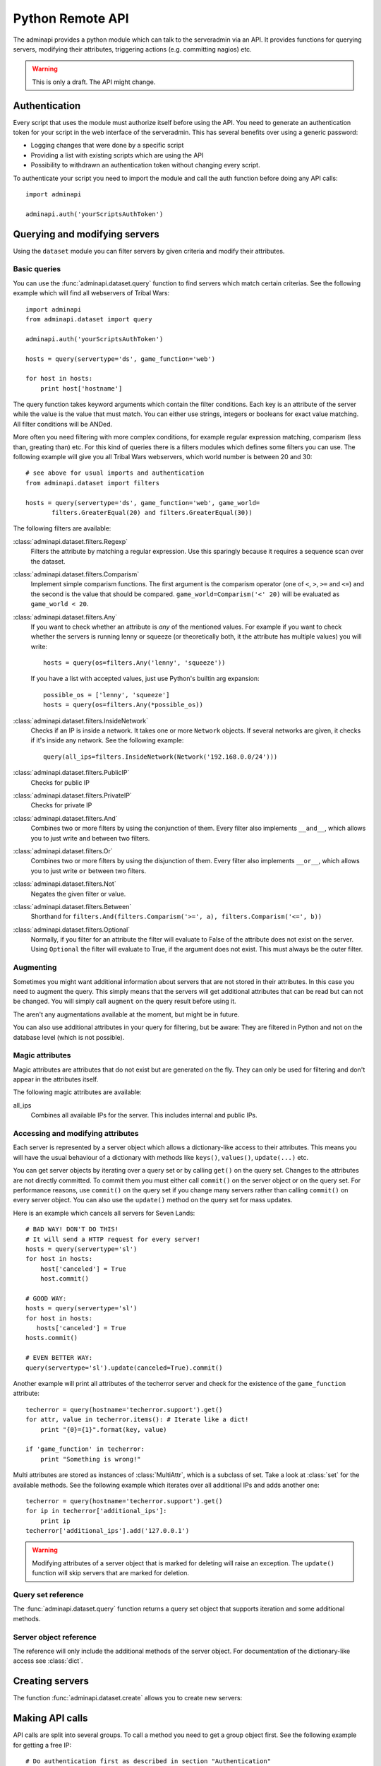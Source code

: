 Python Remote API
=================

The adminapi provides a python module which can talk to the serveradmin via an
API. It provides functions for querying servers, modifying their attributes,
triggering actions (e.g. committing nagios) etc.

.. warning::
   This is only a draft. The API might change.

Authentication
--------------

Every script that uses the module must authorize itself before using the API.
You need to generate an authentication token for your script in the web
interface of the serveradmin. This has several benefits over using a generic
password:

* Logging changes that were done by a specific script
* Providing a list with existing scripts which are using the API
* Possibility to withdrawn an authentication token without changing every script.

To authenticate your script you need to import the module and call the auth
function before doing any API calls::
   
   import adminapi

   adminapi.auth('yourScriptsAuthToken')

Querying and modifying servers
------------------------------

Using the ``dataset`` module you can filter servers by given criteria and
modify their attributes.

Basic queries
^^^^^^^^^^^^^

You can use the :func:`adminapi.dataset.query` function to find servers which
match certain criterias. See the following example which will find all
webservers of Tribal Wars::
   
   import adminapi
   from adminapi.dataset import query
   
   adminapi.auth('yourScriptsAuthToken')

   hosts = query(servertype='ds', game_function='web')

   for host in hosts:
       print host['hostname']
   
The query function takes keyword arguments which contain the filter conditions.
Each key is an attribute of the server while the value is the value that must
match. You can either use strings, integers or booleans for exact value matching.
All filter conditions will be ANDed.

More often you need filtering with more complex conditions, for example regular
expression matching, comparism (less than, greating than) etc. For this kind
of queries there is a filters modules which defines some filters you can use.
The following example will give you all Tribal Wars webservers, which world
number is between 20 and 30::
   
   # see above for usual imports and authentication
   from adminapi.dataset import filters

   hosts = query(servertype='ds', game_function='web', game_world=
          filters.GreaterEqual(20) and filters.GreaterEqual(30))

The following filters are available:

:class:`adminapi.dataset.filters.Regexp`
   Filters the attribute by matching a regular expression. Use this sparingly
   because it requires a sequence scan over the dataset.

:class:`adminapi.dataset.filters.Comparism`
   Implement simple comparism functions. The first argument is the comparism
   operator (one of ``<``, ``>``, ``>=`` and ``<=``) and the second is the
   value that should be compared. ``game_world=Comparism('<' 20)`` will be
   evaluated as ``game_world < 20``.

:class:`adminapi.dataset.filters.Any`
   If you want to check whether an attribute is *any* of the mentioned
   values. For example if you want to check whether the servers is running
   lenny or squeeze (or theoretically both, it the attribute has multiple
   values) you will write::
      
      hosts = query(os=filters.Any('lenny', 'squeeze'))

   If you have a list with accepted values, just use Python's builtin arg
   expansion::
      
      possible_os = ['lenny', 'squeeze']
      hosts = query(os=filters.Any(*possible_os))
      
:class:`adminapi.dataset.filters.InsideNetwork`
   Checks if an IP is inside a network. It takes one or more ``Network``
   objects. If several networks are given, it checks if it's inside any
   network. See the following example::
      
      query(all_ips=filters.InsideNetwork(Network('192.168.0.0/24')))

:class:`adminapi.dataset.filters.PublicIP`
   Checks for public IP

:class:`adminapi.dataset.filters.PrivateIP`
   Checks for private IP

:class:`adminapi.dataset.filters.And`
   Combines two or more filters by using the conjunction of them. Every filter
   also implements ``__and__``, which allows you to just write ``and`` between
   two filters.

:class:`adminapi.dataset.filters.Or`
   Combines two or more filters by using the disjunction of them. Every filter
   also implements ``__or__``, which allows you to just write ``or`` between
   two filters.

:class:`adminapi.dataset.filters.Not`
   Negates the given filter or value.

:class:`adminapi.dataset.filters.Between`
   Shorthand for ``filters.And(filters.Comparism('>=', a), filters.Comparism('<=', b))``

:class:`adminapi.dataset.filters.Optional`
   Normally, if you filter for an attribute the filter will evaluate to False
   of the attribute does not exist on the server. Using ``Optional`` the
   filter will evaluate to True, if the argument does not exist. This must
   always be the outer filter.

.. _python-api-augmenting:

Augmenting
^^^^^^^^^^

Sometimes you might want additional information about servers that are not
stored in their attributes. In this case you need to augment the query. This
simply means that the servers will get additional attributes that can be
read but can not be changed. You will simply call ``augment`` on the query
result before using it.

The aren't any augmentations available at the moment, but might be in future.

You can also use additional attributes in your query for filtering, but be
aware: They are filtered in Python and not on the database level (which is not
possible).


Magic attributes
^^^^^^^^^^^^^^^^

Magic attributes are attributes that do not exist but are generated on the
fly. They can only be used for filtering and don't appear in the attributes
itself.

The following magic attributes are available:

all_ips
   Combines all available IPs for the server. This includes internal and
   public IPs.


Accessing and modifying attributes
^^^^^^^^^^^^^^^^^^^^^^^^^^^^^^^^^^

Each server is represented by a server object which allows a dictionary-like
access to their attributes. This means you will have the usual behaviour of
a dictionary with methods like ``keys()``, ``values()``, ``update(...)`` etc.

You can get server objects by iterating over a query set or by calling
``get()`` on the query set. Changes to the attributes are not directly
committed. To commit them you must either call ``commit()`` on the server
object or on the query set. For performance reasons, use ``commit()`` on the
query set if you change many servers rather than calling ``commit()`` on every
server object. You can also use the ``update()`` method on the query set for
mass updates.

Here is an example which cancels all servers for Seven Lands::
   
   # BAD WAY! DON'T DO THIS!
   # It will send a HTTP request for every server!
   hosts = query(servertype='sl')
   for host in hosts:
       host['canceled'] = True
       host.commit()

   # GOOD WAY:
   hosts = query(servertype='sl')
   for host in hosts:
      hosts['canceled'] = True
   hosts.commit()

   # EVEN BETTER WAY:
   query(servertype='sl').update(canceled=True).commit()

Another example will print all attributes of the techerror server and check
for the existence of the ``game_function`` attribute::
   
   techerror = query(hostname='techerror.support').get()
   for attr, value in techerror.items(): # Iterate like a dict!
       print "{0}={1}".format(key, value)

   if 'game_function' in techerror:
       print "Something is wrong!" 

Multi attributes are stored as instances of :class:`MultiAttr`, which is a
subclass of set. Take a look at :class:`set` for the available methods. See the
following example which iterates over all additional IPs and adds another one::
   
   techerror = query(hostname='techerror.support').get()
   for ip in techerror['additional_ips']:
       print ip
   techerror['additional_ips'].add('127.0.0.1')

.. warning::
   Modifying attributes of a server object that is marked for deleting will
   raise an exception. The ``update()`` function will skip servers that
   are marked for deletion.

Query set reference
^^^^^^^^^^^^^^^^^^^

The :func:`adminapi.dataset.query` function returns a query set object that
supports iteration and some additional methods.

.. class:: QuerySet
   
   .. method:: QuerySet.__iter__()
      
      Return an iterator that can be used to iterate over the query set. The
      result itself is cached, iterating several times will not hit the
      database again. You usually don't call this function directly but use
      the class' object in a for-loop.

   .. method:: QuerySet.__len__()
      
      Return the number of servers that where returned. This will fetch all
      results, use ``count()`` if you just want the number but not any
      results.

   .. method:: augment(*augmentations)
      
      This will augment the query set by additional attributes. See
      :ref:`python-api-augmenting`

   .. method:: restrict(*attrs)
      
      Use this method to only load a restricted set of attributes. This can be
      done for performance reasons. Note: You need to fetch the attributes
      you want to change e.g. add them to the arguments of this methods.
      See the following example, which will only fetch hostname and internal
      ip for all servers::
         
         hosts = query().restrict('hostname', 'internal_ip')

   .. method:: count()

      Return the number of servers that are matched by the query. Does not
      fetch the results.

   .. method:: get()
      
      Return the first server in the query set but only if there is just one
      server in the query set. Otherwise you will get an exception.
      #FIXME: Decide kind of exception
   
   .. method:: is_dirty()
      
      Return True, if the query set contains a server object which has
      uncomitted changes, False otherwise.

   .. method:: commit(skip_validation=False, force_changes=False)
      
      Commit the changes that were done by modifying the attributes of
      servers in the query set. Please note: This will only affect
      servers that were accessed through this query set!

      If ``skip_validation`` is ``True`` it will neither validate regular
      expressions nor whether the attribute is required.

      If ``force_changes`` is ``True`` it will overrride any changes
      which were done in the meantime.
   
   .. method:: rollback()
      
      Rollback all changes on all servers in the query set. If the server is
      marked for deletion, this will be undone too.

   .. method:: delete()
      
      Marks all server in the query set for deletion. You need to commit
      to execute the deletion.

      .. warning::
         This is a weapon of mass destruction. Test your script carefully
         before using this method!

   .. method:: update(**attrs)
      
      Mass update for all servers in the query set using keyword args.
      Example: You want to cancel all Seven Land servers::
         
         query(servertype='sl').update(canceled=True)

      This method will skip servers that are marked for deletion.

      You still have to commit this change.

   .. method:: print_list(attr='hostname', file=sys.stdout)
      
      Print a list with all servers in the query set. This will look like::

      * en1db.gp
      * en2db.gp
      * en3db.gp

   .. method:: print_table(*attrs, file=sys.stdout)
   
      Print a table with given attributes, for example::
      
         query(servertype='ds').print_table('hostname', 'game_function')

      will print the following table::
         
         +-----------+---------------+
         | hostname  | game_function |
         +-----------+---------------+
         | ae0db1.ds | db1           |
         | ae0l1.ds  | web           |
         | ae0l2.ds  | web           |
         +-----------+---------------+

   .. method:: print_changes(title=lambda x: x['hostname'], file=sys.stdout)
      
      Prints all changes of all servers in this query set. For the behavior
      of title, see :func:`ServerObject.print_changes`.

      Example output after changing ``os`` to ``squeeze``::
         
         techerror.support
         -----------------
         
         +-----------+-----------+-----------+
         | Attribute | Old value | New value |
         +-----------+-----------+-----------+
         | os        | lenny     | squeeze   |
         +-----------+-----------+-----------+

.. *** this line fixes vim syntax highlighting

Server object reference
^^^^^^^^^^^^^^^^^^^^^^^

The reference will only include the additional methods of the server object.
For documentation of the dictionary-like access see :class:`dict`.

.. class:: ServerObject

   .. attribute:: old_values
      
      Dictionary which contains the values of the attributes before
      they were changed.
   
   .. method:: is_dirty()
      
      Return True, if the server object has uncomitted changes, False
      otherwise.

   .. method:: is_deleted()
      
      Return True, if the server object is marked for deletion.
   
   .. method:: commit(skip_validation=False, force_changes=False)
      
      Commit changes that were done in this server object. See documentation
      on the queryset for ``skip_validation`` and ``force_changes``.

   .. method:: rollback()
      
      Rollback all changes on the server object. If the server is marked for
      deletion, this will be undone too.

   .. method:: delete()

      Mark the server for deletion. You need to commit to delete it.

   .. method:: print_table(*attrs, file=sys.stdout)
      
      Print a table with with given attributes. If no arguments are given,
      then all attributes are used. Example::
         
         +-----------+-------------------+
         | Attribute | Value             |
         +-----------+-------------------+
         | hostname  | techerror.support |
         | os        | lenny             |
         |         [...]                 |
         | webserver | nginx             |
         +-----------+-------------------+

   .. method:: print_changes(title=None, file=sys.stdout)
      
      Prints all changes of the server object, for example::
      
         techerror = query(hostname='techerror.support').get()
         techerror['os'] = 'squeeze'
         techerror.print_changes()

      will print::
         
         +-----------+-----------+-----------+
         | Attribute | Old value | New value |
         +-----------+-----------+-----------+
         | os        | lenny     | squeeze   |
         +-----------+-----------+-----------+

      Title can be either a string, a function or ``None``. If it is a string
      it will simply print it. If it is a function it calls the function with
      the server object as argument and expects a string as return value which
      will be printed. If title is ``None``, no title will be printed.

      Please note: There are no changes after committing!

.. *** this line fixes vim syntax highlighting

Creating servers
----------------

The function :func:`adminapi.dataset.create` allows you to create new servers:

.. function:: create(attributes, skip_validation=False, fill_defaults=True, fill_defaults_all=False)
   
   :param attributes: A dictionary with the attributes of the server.
   :param skip_validation: Will skip regular expression and required validation.
   :param fill_defaults: Automatically fill it the default if the attribute is
                         required.
   :param fill_defaults_all: Like ``fill_defaults``, but also fill attributes
                             with defaults which are not required.
   :return: The server (``ServerObject``) that was created with all attributes
            (given and filled attributes)

Making API calls
----------------

API calls are split into several groups. To call a method you need to get a
group object first. See the following example for getting a free IP::
   
   # Do authentication first as described in section "Authentication"
   from adminapi import api

   ip = api.get('ip')
   free_ip = ip.get_free('af03.ds.fr', reserve_ip=False)

You will find a list of available API functions in the admin tool.
